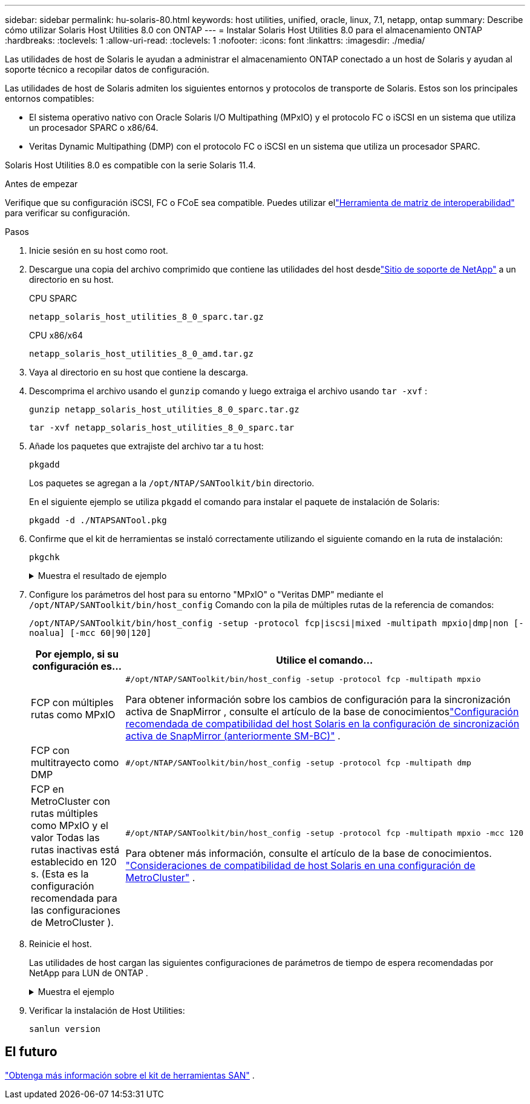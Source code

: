 ---
sidebar: sidebar 
permalink: hu-solaris-80.html 
keywords: host utilities, unified, oracle, linux, 7.1, netapp, ontap 
summary: Describe cómo utilizar Solaris Host Utilities 8.0 con ONTAP 
---
= Instalar Solaris Host Utilities 8.0 para el almacenamiento ONTAP
:hardbreaks:
:toclevels: 1
:allow-uri-read: 
:toclevels: 1
:nofooter: 
:icons: font
:linkattrs: 
:imagesdir: ./media/


[role="lead"]
Las utilidades de host de Solaris le ayudan a administrar el almacenamiento ONTAP conectado a un host de Solaris y ayudan al soporte técnico a recopilar datos de configuración.

Las utilidades de host de Solaris admiten los siguientes entornos y protocolos de transporte de Solaris.  Estos son los principales entornos compatibles:

* El sistema operativo nativo con Oracle Solaris I/O Multipathing (MPxIO) y el protocolo FC o iSCSI en un sistema que utiliza un procesador SPARC o x86/64.
* Veritas Dynamic Multipathing (DMP) con el protocolo FC o iSCSI en un sistema que utiliza un procesador SPARC.


Solaris Host Utilities 8.0 es compatible con la serie Solaris 11.4.

.Antes de empezar
Verifique que su configuración iSCSI, FC o FCoE sea compatible.  Puedes utilizar ellink:https://imt.netapp.com/matrix/#welcome["Herramienta de matriz de interoperabilidad"^] para verificar su configuración.

.Pasos
. Inicie sesión en su host como root.
. Descargue una copia del archivo comprimido que contiene las utilidades del host desdelink:https://mysupport.netapp.com/site/products/all/details/hostutilities/downloads-tab/download/61343/8.0/downloads["Sitio de soporte de NetApp"^] a un directorio en su host.
+
[role="tabbed-block"]
====
.CPU SPARC
--
[source, cli]
----
netapp_solaris_host_utilities_8_0_sparc.tar.gz
----
--
.CPU x86/x64
--
[source, cli]
----
netapp_solaris_host_utilities_8_0_amd.tar.gz
----
--
====
. Vaya al directorio en su host que contiene la descarga.
. Descomprima el archivo usando el `gunzip` comando y luego extraiga el archivo usando `tar -xvf` :
+
[source, cli]
----
gunzip netapp_solaris_host_utilities_8_0_sparc.tar.gz
----
+
[source, cli]
----
tar -xvf netapp_solaris_host_utilities_8_0_sparc.tar
----
. Añade los paquetes que extrajiste del archivo tar a tu host:
+
[source, cli]
----
pkgadd
----
+
Los paquetes se agregan a la `/opt/NTAP/SANToolkit/bin` directorio.

+
En el siguiente ejemplo se utiliza `pkgadd` el comando para instalar el paquete de instalación de Solaris:

+
[source, cli]
----
pkgadd -d ./NTAPSANTool.pkg
----
. Confirme que el kit de herramientas se instaló correctamente utilizando el siguiente comando en la ruta de instalación:
+
[source, cli]
----
pkgchk
----
+
.Muestra el resultado de ejemplo
[%collapsible]
====
[listing]
----
# pkgchk -l -p /opt/NTAP/SANToolkit

Pathname: /opt/NTAP/SANToolkit
Type: directory
Expected mode: 0755
Expected owner: root
Expected group: sys
Referenced by the following packages: NTAPSANTool
Current status: installed

# ls -alR /opt/NTAP/SANToolkit
/opt/NTAP/SANToolkit:
total 1038
drwxr-xr-x   3 root     sys            4 Mar  7 13:11 .
drwxr-xr-x   3 root     sys            3 Mar  7 13:11 ..
drwxr-xr-x   2 root     sys            6 Mar 17 18:32 bin
-r-xr-xr-x   1 root     sys       432666 Dec 31 13:23 NOTICES.PDF

/opt/NTAP/SANToolkit/bin:
total 3350
drwxr-xr-x   2 root     sys            6 Mar 17 18:32 .
drwxr-xr-x   3 root     sys            4 Mar  7 13:11 ..
-r-xr-xr-x   1 root     sys      1297000 Feb  7 22:22 host_config
-r-xr-xr-x   1 root     root         996 Mar 17 18:32 san_version
-r-xr-xr-x   1 root     sys       309700 Feb  7 22:22 sanlun
-r-xr-xr-x   1 root     sys          677 Feb  7 22:22 vidpid.dat

# cd /usr/share/man/man1; ls -al host_config.1 sanlun.1
-r-xr-xr-x   1 root     sys        12266 Feb  7 22:22 host_config.1
-r-xr-xr-x   1 root     sys         9044 Feb  7 22:22 sanlun.1
----
====
. Configure los parámetros del host para su entorno "MPxIO" o "Veritas DMP" mediante el `/opt/NTAP/SANToolkit/bin/host_config` Comando con la pila de múltiples rutas de la referencia de comandos:
+
`/opt/NTAP/SANToolkit/bin/host_config -setup -protocol fcp|iscsi|mixed -multipath mpxio|dmp|non [-noalua] [-mcc 60|90|120]`

+
[cols="1a,2a"]
|===
| Por ejemplo, si su configuración es... | Utilice el comando... 


 a| 
FCP con múltiples rutas como MPxIO
 a| 
[source, cli]
----
#/opt/NTAP/SANToolkit/bin/host_config -setup -protocol fcp -multipath mpxio
----
Para obtener información sobre los cambios de configuración para la sincronización activa de SnapMirror , consulte el artículo de la base de conocimientoslink:https://kb.netapp.com/on-prem/ontap/DP/SnapMirror/SnapMirror-KBs/Solaris_Host_support_recommended_settings_in_SnapMirror_active_sync_formerly_SM_BC_configuration["Configuración recomendada de compatibilidad del host Solaris en la configuración de sincronización activa de SnapMirror (anteriormente SM-BC)"^] .



 a| 
FCP con multitrayecto como DMP
 a| 
[source, cli]
----
#/opt/NTAP/SANToolkit/bin/host_config -setup -protocol fcp -multipath dmp
----


 a| 
FCP en MetroCluster con rutas múltiples como MPxIO y el valor Todas las rutas inactivas está establecido en 120 s.  (Esta es la configuración recomendada para las configuraciones de MetroCluster ).
 a| 
[source, cli]
----
#/opt/NTAP/SANToolkit/bin/host_config -setup -protocol fcp -multipath mpxio -mcc 120
----
Para obtener más información, consulte el artículo de la base de conocimientos. link:https://kb.netapp.com/on-prem/ontap/mc/MC-KBs/Solaris_host_support_considerations_in_a_MetroCluster_configuration["Consideraciones de compatibilidad de host Solaris en una configuración de MetroCluster"^] .

|===
. Reinicie el host.
+
Las utilidades de host cargan las siguientes configuraciones de parámetros de tiempo de espera recomendadas por NetApp para LUN de ONTAP .

+
.Muestra el ejemplo
[%collapsible]
====
[listing]
----
#prtconf -v |grep NETAPP
   value='NETAPP  LUN' +
   physical-block-size:4096,
   retries-busy:30,
   retries-reset:30,
   retries-notready:300,
   retries-timeout:10,
   throttle-max:64,
   throttle-min:8,
   disksort:false,
   cache-nonvolatile:true'
----
====
. Verificar la instalación de Host Utilities:
+
[source, cli]
----
sanlun version
----




== El futuro

link:hu-solaris-san-toolkit.html["Obtenga más información sobre el kit de herramientas SAN"] .
